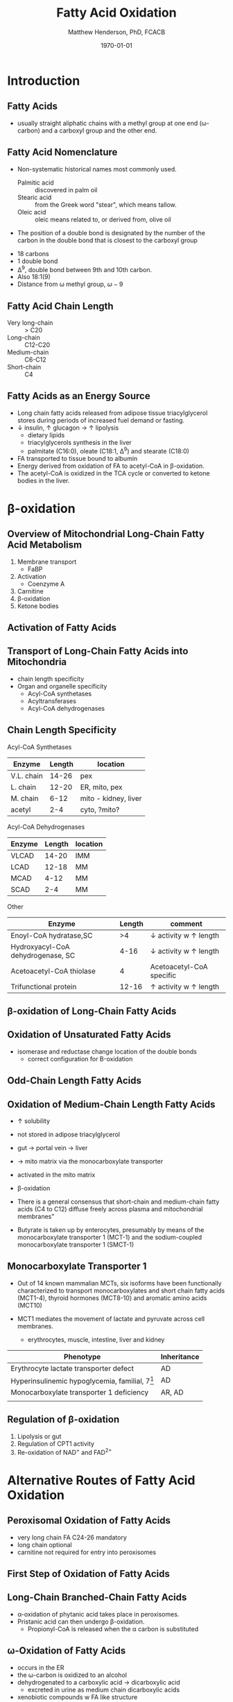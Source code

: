 #+TITLE: Fatty Acid Oxidation
#+AUTHOR: Matthew Henderson, PhD, FCACB
#+DATE: \today

* Introduction
** Fatty Acids
- usually straight aliphatic chains with a methyl group at one end
  (\omega-carbon) and a carboxyl group and the other end.

#+BEGIN_EXPORT LaTeX
\definesubmol{x}{-[1,.6]-[7,.6]}
\definesubmol{a}{-[1,.6]\beta{}-[7,.6]\alpha{}}
\definesubmol{y}{!x!x!x!x!x!x!x!x}
\definesubmol{b}{!x!x!x!x!x!x!x!a}
%\chemfig{H{_3}C!y-[1]C(=[1]O)-[7]O{^-}}
\chemname{\chemfig{\omega{}!b-[1]C(=[1]O)-[7]O{^-}}}{\small stearic acid 18:0}
#+END_EXPORT

** Fatty Acid Nomenclature
- Non-systematic historical names most commonly used.
  - Palmitic acid :: discovered in palm oil
  - Stearic acid :: from the Greek word "stear", which means tallow.
  - Oleic acid :: oleic means related to, or derived from, olive oil  
- The position of a double bond is designated by the number of the carbon in the double bond that is closest to the carboxyl group


#+BEGIN_EXPORT LaTeX
\definesubmol{x}{-[1,.6]-[7,.6]}
\definesubmol{y}{-[7,.6]-[1,.6]}
\definesubmol{d}{=[0,.6](-[7,0.25,,,draw=none]\scriptstyle\color{red}9)-[1,.6]}
\definesubmol{e}{!x!x!x!x!d!y!y!y}
\chemname{\chemfig{\omega{}(-[3,0.25,,,draw=none]\scriptstyle\color{red}18)!e(-[2,0.25,,,draw=none]\scriptstyle\color{red}2)-[7,.6]COOH}}{\small Oleic acid 18:1,\Delta{}$^9$}
#+END_EXPORT

- 18 carbons
- 1 double bond
- \Delta^9, double bond between 9th and 10th carbon.
- Also 18:1(9)
- Distance from \omega methyl group, \omega-9

** Fatty Acid Chain Length

- Very long-chain :: > C20
- Long-chain :: C12-C20
- Medium-chain :: C6-C12
- Short-chain :: C4

** Fatty Acids as an Energy Source

- Long chain fatty acids released from adipose tissue triacylglycerol
  stores during periods of increased fuel demand or fasting.
- \downarrow insulin, \uparrow glucagon \to \uparrow lipolysis
  - dietary lipids
  - triacylglycerols synthesis in the liver
  - palmitate (C16:0), oleate (C18:1, \Delta^9) and stearate (C18:0)
- FA transported to tissue bound to albumin
- Energy derived from oxidation of FA to acetyl-CoA in \beta-oxidation.
- The acetyl-CoA is oxidized in the TCA cycle or converted to ketone bodies in the liver.

* \beta-oxidation
** Overview of Mitochondrial Long-Chain Fatty Acid Metabolism

#+CAPTION[]:\beta-oxidation
#+NAME: fig:bo
#+ATTR_LaTeX: :width 0.6\textwidth
[[./fao/figures/23_1.png]]

1. Membrane transport
   - FaBP
2. Activation
   - Coenzyme A
3. Carnitine
4. \beta-oxidation
5. Ketone bodies

** Activation of Fatty Acids
#+CAPTION[]:FA activation
#+NAME: fig:activation
#+ATTR_LaTeX: :width 0.6\textwidth
[[./fao/figures/23_2.png]]

** Transport of Long-Chain Fatty Acids into Mitochondria
#+CAPTION[]: Transport of Long-Chain Fatty Acids into Mitochondria
#+NAME: fig:transport
#+ATTR_LaTeX: :width 0.6\textwidth
[[./fao/figures/23_5.png]]

  - chain length specificity
  - Organ and organelle specificity
    - Acyl-CoA synthetases
    - Acyltransferases
    - Acyl-CoA dehydrogenases


** Chain Length Specificity

**** Acyl-CoA Synthetases

| Enzyme     | Length | location             |
|------------+--------+----------------------|
| V.L. chain |  14-26 | pex                  |
| L. chain   |  12-20 | ER, mito, pex        |
| M. chain   |   6-12 | mito - kidney, liver |
| acetyl     |    2-4 | cyto, ?mito?         |


**** Acyl-CoA Dehydrogenases
| Enzyme | Length | location |
|--------+--------+----------|
| VLCAD  |  14-20 | IMM      |
| LCAD   |  12-18 | MM       |
| MCAD   |   4-12 | MM       |
| SCAD   |    2-4 | MM       |


**** Other
| Enzyme                            | Length | comment                               |
|-----------------------------------+--------+---------------------------------------|
| Enoyl-CoA hydratase,SC            |     >4 | \downarrow activity w \uparrow length |
| Hydroxyacyl-CoA dehydrogenase, SC |   4-16 | \downarrow activity w \uparrow length |
| Acetoacetyl-CoA thiolase          |      4 | Acetoacetyl-CoA specific              |
| Trifunctional protein             |  12-16 | \uparrow activity w \uparrow length   |


** \beta-oxidation of Long-Chain Fatty Acids
#+CAPTION[]:\beta-oxidation of Long-Chain Fatty Acids
#+NAME: fig:bolc
#+ATTR_LaTeX: :width 0.6\textwidth
[[./fao/figures/23_7.png]]

** Oxidation of Unsaturated Fatty Acids

#+CAPTION[]:Oxidation of Unsaturated Fatty Acids
#+NAME: fig:bou 
#+ATTR_LaTeX: :width 0.6\textwidth
[[./fao/figures/23_9.png]]

- isomerase and reductase change location of the double bonds
  - correct configuration for \Beta-oxidation
** Odd-Chain Length Fatty Acids
#+CAPTION[]:Odd-Chain Length Fatty Acids
#+NAME: fig:ocfa
#+ATTR_LaTeX: :width 0.6\textwidth
[[./fao/figures/23_10.png]]

** Oxidation of Medium-Chain Length Fatty Acids

- \uparrow solubility
- not stored in adipose triacylglycerol
- gut \to portal vein \to liver
- \to mito matrix via the monocarboxylate transporter
- activated in the mito matrix
- \beta-oxidation

- There is a general consensus that short-chain and medium-chain fatty
  acids (C4 to C12) diffuse freely across plasma and mitochondrial
  membranes" 
- Butyrate is taken up by enterocytes, presumably by means of the
  monocarboxylate transporter 1 (MCT-1) and the sodium-coupled
  monocarboxylate transporter 1 (SMCT-1) 

** Monocarboxylate Transporter 1
- Out of 14 known mammalian MCTs, six isoforms have been functionally
  characterized to transport monocarboxylates and short chain fatty
  acids (MCT1-4), thyroid hormones (MCT8-10) and aromatic amino
  acids (MCT10)

- MCT1 mediates the movement of lactate and pyruvate across cell
  membranes.
  - erythrocytes, muscle, intestine, liver and kidney

| Phenotype                                         | Inheritance |
|---------------------------------------------------+-------------|
| Erythrocyte lactate transporter defect            | AD          |
| Hyperinsulinemic hypoglycemia, familial, 7[fn:hi] | AD          |
| Monocarboxylate transporter 1 deficiency          | AR, AD      |
|                                                   |             |
  
[fn:hi] promoter-activating mutations in patients with hyperinsulinemic
hypoglycemia induce SLC16A1 expression in beta cells, where this
gene is not usually transcribed, permitting pyruvate uptake and
pyruvate-stimulated insulin release despite ensuing hypoglycemia


** Regulation of \beta-oxidation
#+CAPTION[]:Regulation of \beta-oxidation
#+NAME: fig:reg
#+ATTR_LaTeX: :width 0.6\textwidth
[[./fao/figures/23_12.png]]

1. Lipolysis or gut
2. Regulation of CPT1 activity
3. Re-oxidation of NAD^{+} and FAD^{2+}

* Alternative Routes of Fatty Acid Oxidation

** Peroxisomal Oxidation of Fatty Acids 

#+CAPTION[]:Peroxisomal Oxidation of Fatty Acids 
#+NAME: fig:perox
#+ATTR_LaTeX: :width 0.6\textwidth
[[./fao/figures/23_14.png]]

- very long chain FA C24-26 mandatory
- long chain optional
- carnitine not required for entry into peroxisomes

** First Step of Oxidation of Fatty Acids 
#+CAPTION[]:First Step of Oxidation of Fatty Acids 
#+NAME: fig:first
#+ATTR_LaTeX: :width 0.3\textwidth
[[file:./fao/figures/23_13.png]]

** Long-Chain Branched-Chain Fatty Acids

#+CAPTION[]:Long-Chain Branched-Chain Fatty Acids
#+NAME: fig:lcfa
#+ATTR_LaTeX: :width 0.6\textwidth
[[./fao/figures/ff22.png]]

- \alpha-oxidation of phytanic acid takes place in peroxisomes.
- Pristanic acid can then undergo \beta-oxidation.
   - Propionyl-CoA is released when the \alpha carbon is substituted

** \omega-Oxidation of Fatty Acids

#+CAPTION[]:\omega-Oxidation of Fatty Acids
#+NAME: fig:omego
#+ATTR_LaTeX: :width 0.3\textwidth
[[./fao/figures/23_16.png]]

- occurs in the ER
- the \omega-carbon is oxidized to an alcohol
- dehydrogenated to a carboxylic acid \to dicarboxylic acid
  - excreted in urine as medium chain dicarboxylic acids
- xenobiotic compounds w FA like structure


